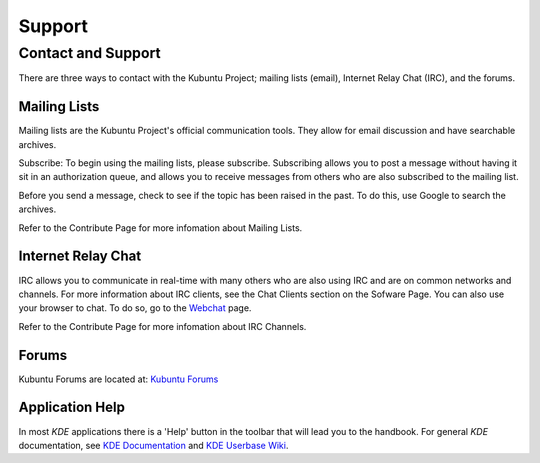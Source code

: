 .. _support-link:

Support
========

Contact and Support
--------------------

There are three ways to contact with the Kubuntu Project; mailing lists (email), Internet Relay Chat (IRC), and the forums. 

Mailing Lists
~~~~~~~~~~~~~~

Mailing lists are the Kubuntu Project's official communication tools. They allow for email discussion and have searchable archives. 

Subscribe:
To begin using the mailing lists, please subscribe. Subscribing allows you to post a message without having it sit in an authorization queue, and allows you to receive messages from others who are also subscribed to the mailing list.

Before you send a message, check to see if the topic has been raised in the past. To do this, use Google to search the archives. 

Refer to the Contribute Page for more infomation about Mailing Lists.

Internet Relay Chat
~~~~~~~~~~~~~~~~~~~~

IRC allows you to communicate in real-time with many others who are also using IRC and are on common networks and channels. For more information about IRC clients, see the Chat Clients section on the Sofware Page. You can also use your browser to chat. To do so, go to the `Webchat <http://webchat.freenode.net/>`_ page. 

Refer to the Contribute Page for more infomation about IRC Channels.

Forums
~~~~~~~

Kubuntu Forums are located at: `Kubuntu Forums <https://www.kubuntuforums.net/content.php>`_ 

Application Help
~~~~~~~~~~~~~~~~~

In most *KDE* applications there is a 'Help' button in the toolbar that will lead you to the handbook. For general *KDE* documentation, see `KDE Documentation <https://www.kde.org/documentation/>`_ and `KDE Userbase Wiki <https://userbase.kde.org/Special:MyLanguage/Welcome_to_KDE_UserBase>`_. 

